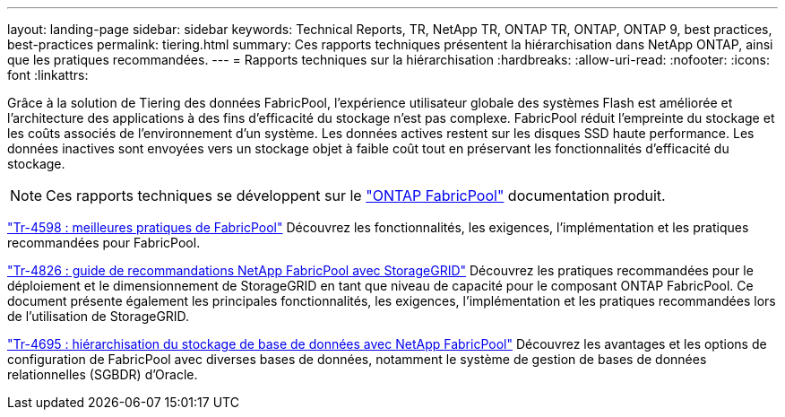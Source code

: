 ---
layout: landing-page 
sidebar: sidebar 
keywords: Technical Reports, TR, NetApp TR, ONTAP TR, ONTAP, ONTAP 9, best practices, best-practices 
permalink: tiering.html 
summary: Ces rapports techniques présentent la hiérarchisation dans NetApp ONTAP, ainsi que les pratiques recommandées. 
---
= Rapports techniques sur la hiérarchisation
:hardbreaks:
:allow-uri-read: 
:nofooter: 
:icons: font
:linkattrs: 


[role="lead"]
Grâce à la solution de Tiering des données FabricPool, l'expérience utilisateur globale des systèmes Flash est améliorée et l'architecture des applications à des fins d'efficacité du stockage n'est pas complexe. FabricPool réduit l'empreinte du stockage et les coûts associés de l'environnement d'un système. Les données actives restent sur les disques SSD haute performance. Les données inactives sont envoyées vers un stockage objet à faible coût tout en préservant les fonctionnalités d'efficacité du stockage.

[NOTE]
====
Ces rapports techniques se développent sur le link:https://docs.netapp.com/us-en/ontap/fabricpool/index.html["ONTAP FabricPool"] documentation produit.

====
link:https://www.netapp.com/pdf.html?item=/media/17239-tr4598.pdf["Tr-4598 : meilleures pratiques de FabricPool"^]
Découvrez les fonctionnalités, les exigences, l'implémentation et les pratiques recommandées pour FabricPool.

link:https://www.netapp.com/pdf.html?item=/media/19403-tr-4826.pdf["Tr-4826 : guide de recommandations NetApp FabricPool avec StorageGRID"^]
Découvrez les pratiques recommandées pour le déploiement et le dimensionnement de StorageGRID en tant que niveau de capacité pour le composant ONTAP FabricPool. Ce document présente également les principales fonctionnalités, les exigences, l'implémentation et les pratiques recommandées lors de l'utilisation de StorageGRID.

link:https://www.netapp.com/pdf.html?item=/media/9138-tr4695.pdf["Tr-4695 : hiérarchisation du stockage de base de données avec NetApp FabricPool"^]
Découvrez les avantages et les options de configuration de FabricPool avec diverses bases de données, notamment le système de gestion de bases de données relationnelles (SGBDR) d'Oracle.
